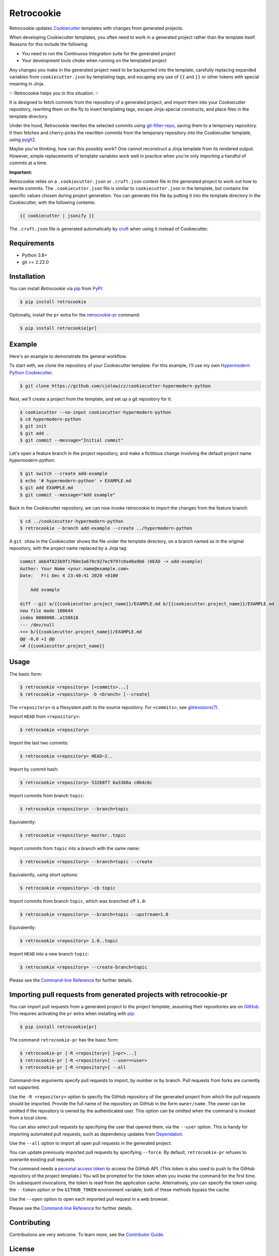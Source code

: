 Retrocookie
===========

|PyPI| |Python Version| |License| |Read the Docs| |Tests| |Codecov|

.. |PyPI| image:: https://img.shields.io/pypi/v/retrocookie.svg
   :target: https://pypi.org/project/retrocookie/
   :alt: PyPI
.. |Python Version| image:: https://img.shields.io/pypi/pyversions/retrocookie
   :target: https://pypi.org/project/retrocookie
   :alt: Python Version
.. |License| image:: https://img.shields.io/pypi/l/retrocookie
   :target: https://opensource.org/licenses/MIT
   :alt: License
.. |Read the Docs| image:: https://img.shields.io/readthedocs/retrocookie/latest.svg?label=Read%20the%20Docs
   :target: https://retrocookie.readthedocs.io/
   :alt: Read the documentation at https://retrocookie.readthedocs.io/
.. |Tests| image:: https://github.com/cjolowicz/retrocookie/workflows/Tests/badge.svg
   :target: https://github.com/cjolowicz/retrocookie/actions?workflow=Tests
   :alt: Tests
.. |Codecov| image:: https://codecov.io/gh/cjolowicz/retrocookie/branch/main/graph/badge.svg
   :target: https://codecov.io/gh/cjolowicz/retrocookie
   :alt: Codecov


Retrocookie updates Cookiecutter_ templates with changes from generated projects.

When developing Cookiecutter templates,
you often need to work in a generated project rather than the template itself.
Reasons for this include the following:

- You need to run the Continuous Integration suite for the generated project
- Your development tools choke when running on the templated project

Any changes you make in the generated project
need to be backported into the template,
carefully replacing expanded variables from ``cookiecutter.json`` by templating tags,
and escaping any use of ``{{`` and ``}}``
or other tokens with special meaning in Jinja.

✨ Retrocookie helps you in this situation. ✨

It is designed to fetch commits from the repository of a generated project,
and import them into your Cookiecutter repository,
rewriting them on the fly to insert templating tags,
escape Jinja-special constructs,
and place files in the template directory.

Under the hood,
Retrocookie rewrites the selected commits using git-filter-repo_,
saving them to a temporary repository.
It then fetches and cherry-picks the rewritten commits
from the temporary repository into the Cookiecutter template,
using pygit2_.

Maybe you're thinking,
how can this possibly work?
One cannot reconstruct a Jinja template from its rendered output.
However, simple replacements of template variables work well in practice
when you're only importing a handful of commits at a time.

**Important:**

Retrocookie relies on a ``.cookiecutter.json`` or ``.cruft.json`` context file in
the generated project to work out how to rewrite commits.
The ``.cookiecutter.json`` file is similar to ``cookiecutter.json`` in the template,
but contains the specific values chosen during project generation.
You can generate this file by putting it into the template directory in the Cookiecutter,
with the following contents:

.. code:: jinja

   {{ cookiecutter | jsonify }}

The ``.cruft.json`` file is generated automatically by cruft_ when using it instead of
Cookiecutter.


Requirements
------------

* Python 3.8+
* git >= 2.22.0


Installation
------------

You can install *Retrocookie* via pip_ from PyPI_:

.. code:: console

   $ pip install retrocookie

Optionally, install the ``pr`` extra for the retrocookie-pr_ command:

.. code:: console

   $ pip install retrocookie[pr]


Example
-------

Here's an example to demonstrate the general workflow.

To start with, we clone the repository of your Cookiecutter template.
For this example, I'll use my own `Hypermodern Python Cookiecutter`_.

.. code:: console

   $ git clone https://github.com/cjolowicz/cookiecutter-hypermodern-python

Next, we'll create a project from the template,
and set up a git repository for it:

.. code:: console

   $ cookiecutter --no-input cookiecutter-hypermodern-python
   $ cd hypermodern-python
   $ git init
   $ git add .
   $ git commit --message="Initial commit"

Let's open a feature branch in the project repository,
and make a fictitious change involving the default project name *hypermodern-python*:

.. code:: console

   $ git switch --create add-example
   $ echo '# hypermodern-python' > EXAMPLE.md
   $ git add EXAMPLE.md
   $ git commit --message="Add example"

Back in the Cookiecutter repository,
we can now invoke retrocookie to import the changes from the feature branch:

.. code:: console

   $ cd ../cookiecutter-hypermodern-python
   $ retrocookie --branch add-example --create ../hypermodern-python

A ``git show`` in the Cookiecutter shows the file under the template directory,
on a branch named as in the original repository,
with the project name replaced by a Jinja tag:

.. code:: diff

   commit abb4f823b9f1760e3a678c927ec9797c0a40a9b6 (HEAD -> add-example)
   Author: Your Name <your.name@example.com>
   Date:   Fri Dec 4 23:40:41 2020 +0100

       Add example

   diff --git a/{{cookiecutter.project_name}}/EXAMPLE.md b/{{cookiecutter.project_name}}/EXAMPLE.md
   new file mode 100644
   index 0000000..a158618
   --- /dev/null
   +++ b/{{cookiecutter.project_name}}/EXAMPLE.md
   @@ -0,0 +1 @@
   +# {{cookiecutter.project_name}}


Usage
-----

The basic form:

.. code::

   $ retrocookie <repository> [<commits>...]
   $ retrocookie <repository> -b <branch> [--create]

The ``<repository>`` is a filesystem path to the source repository.
For ``<commits>``, see `gitrevisions(7)`__.

__ https://git-scm.com/docs/gitrevisions

Import ``HEAD`` from ``<repository>``:

.. code::

   $ retrocookie <repository>

Import the last two commits:

.. code::

   $ retrocookie <repository> HEAD~2..

Import by commit hash:

.. code::

   $ retrocookie <repository> 53268f7 6a3368a c0b4c6c

Import commits from branch ``topic``:

.. code::

   $ retrocookie <repository> --branch=topic

Equivalently:

.. code::

   $ retrocookie <repository> master..topic

Import commits from ``topic`` into a branch with the same name:

.. code::

   $ retrocookie <repository> --branch=topic --create

Equivalently, using short options:

.. code::

   $ retrocookie <repository> -cb topic

Import commits from branch ``topic``, which was branched off ``1.0``:

.. code::

   $ retrocookie <repository> --branch=topic --upstream=1.0

Equivalently:

.. code::

   $ retrocookie <repository> 1.0..topic

Import ``HEAD`` into a new branch ``topic``:

.. code::

   $ retrocookie <repository> --create-branch=topic

Please see the `Command-line Reference <Usage_>`_ for further details.


.. _retrocookie-pr:

Importing pull requests from generated projects with retrocookie-pr
-------------------------------------------------------------------

You can import pull requests from a generated project to the project template,
assuming their repositories are on GitHub_.
This requires activating the ``pr`` extra when installing with pip_:

.. code::

  $ pip install retrocookie[pr]

The command ``retrocookie-pr`` has the basic form:

.. code::

   $ retrocookie-pr [-R <repository>] [<pr>...]
   $ retrocookie-pr [-R <repository>] --user=<user>
   $ retrocookie-pr [-R <repository>] --all

Command-line arguments specify pull requests to import, by number or by branch.
Pull requests from forks are currently not supported.

Use the ``-R <repository>`` option to specify the GitHub repository of the generated project
from which the pull requests should be imported.
Provide the full name of the repository on GitHub in the form ``owner/name``.
The owner can be omitted if the repository is owned by the authenticated user.
This option can be omitted when the command is invoked from a local clone.

You can also select pull requests by specifying the user that opened them, via the ``--user`` option.
This is handy for importing automated pull requests, such as dependency updates from Dependabot_.

Use the ``--all`` option to import all open pull requests in the generated project.

You can update previously imported pull requests by specifying ``--force``.
By default, ``retrocookie-pr`` refuses to overwrite existing pull requests.

The command needs a `personal access token`_ to access the GitHub API.
(This token is also used to push to the GitHub repository of the project template.)
You will be prompted for the token when you invoke the command for the first time.
On subsequent invocations, the token is read from the application cache.
Alternatively, you can specify the token using the ``--token`` option or the ``GITHUB_TOKEN`` environment variable;
both of these methods bypass the cache.

Use the ``--open`` option to open each imported pull request in a web browser.

Please see the `Command-line Reference <Usage_>`_ for further details.


Contributing
------------

Contributions are very welcome.
To learn more, see the `Contributor Guide`_.


License
-------

Distributed under the terms of the MIT_ license,
*Retrocookie* is free and open source software.


Issues
------

If you encounter any problems,
please `file an issue`_ along with a detailed description.


Credits
-------

This project was generated from `@cjolowicz`_'s `Hypermodern Python Cookiecutter`_ template.


.. _@cjolowicz: https://github.com/cjolowicz
.. _Cookiecutter: https://github.com/audreyr/cookiecutter
.. _cruft: https://github.com/cruft/cruft
.. _Dependabot: https://dependabot.com/
.. _GitHub: https://github.com/
.. _Hypermodern Python Cookiecutter: https://github.com/cjolowicz/cookiecutter-hypermodern-python
.. _MIT: http://opensource.org/licenses/MIT
.. _PyPI: https://pypi.org/
.. _file an issue: https://github.com/cjolowicz/retrocookie/issues
.. _git-filter-repo: https://github.com/newren/git-filter-repo
.. _git rebase: https://git-scm.com/docs/git-rebase
.. _pip: https://pip.pypa.io/
.. _personal access token: https://docs.github.com/en/free-pro-team@latest/github/authenticating-to-github/creating-a-personal-access-token
.. _pygit2: https://github.com/libgit2/pygit2
.. github-only
.. _Contributor Guide: CONTRIBUTING.rst
.. _Usage: https://retrocookie.readthedocs.io/en/latest/usage.html
